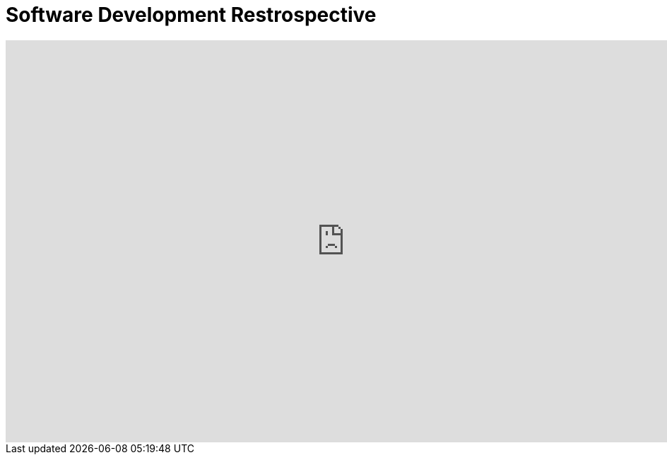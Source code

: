 = Software Development Restrospective

++++
<iframe
  src="https://docs.google.com/presentation/d/1nDnHtxh0pyeye7RwwT1Z_Ifxr7EQ9sRqyhuUL8HJAH4/embed?start=false&loop=false&delayms=3000"
  frameborder="0"
  width="960"
  height="569"
  allowfullscreen="true"
  mozallowfullscreen="true"
  webkitallowfullscreen="true"
></iframe>
++++
